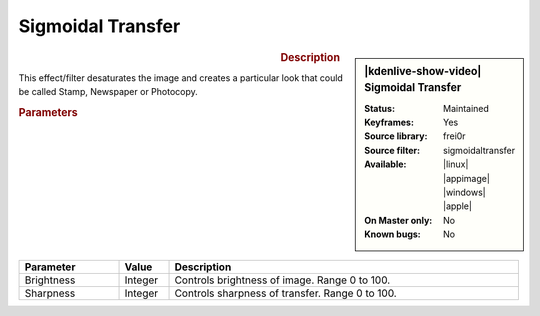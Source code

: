 .. meta::

   :description: Kdenlive Video Effects - Sigmoidal Transfer
   :keywords: KDE, Kdenlive, video editor, help, learn, easy, effects, filter, video effects, stylize, sigmoidal transfer

.. metadata-placeholder

   :authors: - Yuri Chornoivan
             - Ttguy (https://userbase.kde.org/User:Ttguy)
             - Bernd Jordan (https://discuss.kde.org/u/berndmj)

   :license: Creative Commons License SA 4.0


Sigmoidal Transfer
==================

.. figure:: /images/effects_and_compositions/kdenlive2304_effects-sigmoidal_transfer.webp
   :width: 365px
   :figwidth: 365px
   :align: left
   :alt: kdenlive2304_effects-sigmoidal_transfer

.. sidebar:: |kdenlive-show-video| Sigmoidal Transfer

   :**Status**:
      Maintained
   :**Keyframes**:
      Yes
   :**Source library**:
      frei0r
   :**Source filter**:
      sigmoidaltransfer
   :**Available**:
      |linux| |appimage| |windows| |apple|
   :**On Master only**:
      No
   :**Known bugs**:
      No

.. rst-class:: clear-both


.. rubric:: Description

This effect/filter desaturates the image and creates a particular look that could be called Stamp, Newspaper or Photocopy.


.. rubric:: Parameters

.. list-table::
   :header-rows: 1
   :width: 100%
   :widths: 20 10 70
   :class: table-wrap

   * - Parameter
     - Value
     - Description
   * - Brightness
     - Integer
     - Controls brightness of image. Range 0 to 100.
   * - Sharpness
     - Integer
     - Controls sharpness of transfer. Range 0 to 100.
